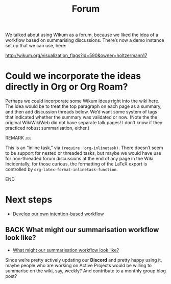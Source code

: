 #+TITLE: Forum
#+roam_tags: OTS AN TO
#+CATEGORY: OTS

We talked about using Wikum as a forum, because we liked the idea of a
workflow based on summarising discussions. There’s now a demo instance
set up that we can use, here:

http://wikum.org/visualization_flags?id=590&owner=holtzermann17

* Could we incorporate the ideas directly in Org or Org Roam?

Perhaps we could incorporate some Wikum ideas right into the wiki
here.  The idea would be to treat the top paragraph on each page as a
summary, and then add discussion threads below.  We’d want some system
of tags that indicated whether the summary was validated or now.
(Note the the original WikiWikiWeb did not have separate talk pages!
I don’t know if they practiced robust summarisation, either.)

*************** REMARK                                                  :joe:
This is an “inline task,” via =(require 'org-inlinetask)=.  There
doesn’t seem to be support for nested or threaded tasks, but maybe we
would have use for non-threaded forum discussions at the end of any
page in the Wiki.  Incidentally, for those curious, the formatting of
the \LaTeX\nbsp{}export is controlled by
=org-latex-format-inlinetask-function=.
*************** END

* Next steps

- [[file:stubs/develop_our_own_intention_based_workflow.org][Develop our own intention-based workflow]]

** BACK What might our summarisation workflow look like?
- [[file:hel/what_might_our_summarisation_workflow_look_like.org][What might our summarisation workflow look like?]]
Since we’re pretty actively updating our *Discord* and pretty happy
using it, maybe people who are working on Active Projects would be
willing to summarise on the wiki, say, weekly?  And contribute to a
monthly group blog post?
